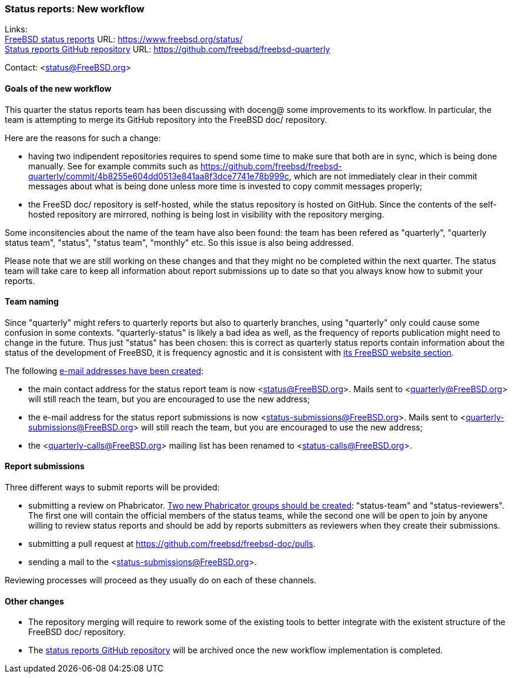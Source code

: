 === Status reports: New workflow

Links: +
link:https://www.freebsd.org/status/[FreeBSD status reports] URL: link:https://www.freebsd.org/status/[https://www.freebsd.org/status/] +
link:https://github.com/freebsd/freebsd-quarterly[Status reports GitHub repository] URL: link:https://github.com/freebsd/freebsd-quarterly[https://github.com/freebsd/freebsd-quarterly]

Contact: <status@FreeBSD.org>

==== Goals of the new workflow

This quarter the status reports team has been discussing with doceng@ some improvements to its workflow.
In particular, the team is attempting to merge its GitHub repository into the FreeBSD doc/ repository.

Here are the reasons for such a change:

* having two indipendent repositories requires to spend some time to make sure that both are in sync, which is being done manually. See for example commits such as
link:https://github.com/freebsd/freebsd-quarterly/commit/4b8255e604dd0513e841aa8f3dce7741e78b999c[https://github.com/freebsd/freebsd-quarterly/commit/4b8255e604dd0513e841aa8f3dce7741e78b999c], which are not immediately clear in their commit messages about what is being done unless more time is invested to copy commit messages properly;

* the FreeSD doc/ repository is self-hosted, while the status repository is hosted on GitHub. Since the contents of the self-hosted repository are mirrored, nothing is being lost in visibility with the repository merging.

Some inconsitencies about the name of the team have also been found: the team has been refered as "quarterly", "quarterly status team", "status", "status team", "monthly" etc.
So this issue is also being addressed.

Please note that we are still working on these changes and that they might no be completed within the next quarter.
The status team will take care to keep all information about report submissions up to date so that you always know how to submit your reports.

==== Team naming

Since "quarterly" might refers to quarterly reports but also to quarterly branches, using "quarterly" only could cause some confusion in some contexts.
"quarterly-status" is likely a bad idea as well, as the frequency of reports publication might need to change in the future.
Thus just "status" has been chosen: this is correct as quarterly status reports contain information about the status of the development of FreeBSD, it is frequency agnostic and it is consistent with link:https://www.freebsd.org/status/[its FreeBSD website section].

The following link:https://bugs.freebsd.org/bugzilla/show_bug.cgi?id=267813[e-mail addresses have been created]:

* the main contact address for the status report team is now <status@FreeBSD.org>. Mails sent to <quarterly@FreeBSD.org> will still reach the team, but you are encouraged to use the new address;
* the e-mail address for the status report submissions is now <status-submissions@FreeBSD.org>. Mails sent to <quarterly-submissions@FreeBSD.org> will still reach the team, but you are encouraged to use the new address;
* the <quarterly-calls@FreeBSD.org> mailing list has been renamed to <status-calls@FreeBSD.org>.

==== Report submissions

Three different ways to submit reports will be provided:

* submitting a review on Phabricator.
  link:https://bugs.freebsd.org/bugzilla/show_bug.cgi?id=267812[Two new Phabricator groups should be created]: "status-team" and "status-reviewers".
  The first one will contain the official members of the status teams, while the second one will be open to join by anyone willing to review status reports and should be add by reports submitters as reviewers when they create their submissions.

* submitting a pull request at https://github.com/freebsd/freebsd-doc/pulls.

* sending a mail to the <status-submissions@FreeBSD.org>.

Reviewing processes will proceed as they usually do on each of these channels.

==== Other changes

* The repository merging will require to rework some of the existing tools to better integrate with the existent structure of the FreeBSD doc/ repository.

* The link:https://github.com/freebsd/freebsd-quarterly[status reports GitHub repository] will be archived once the new workflow implementation is completed.
